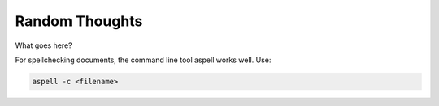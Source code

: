 Random Thoughts
===============

What goes here?



For spellchecking documents, the command line tool aspell works well. Use:

.. code-block:: 

   aspell -c <filename>



